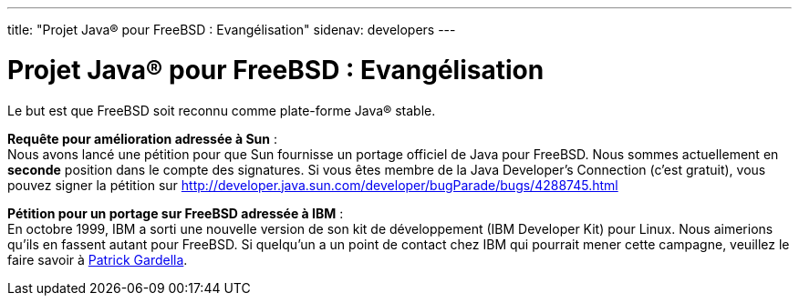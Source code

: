 ---
title: "Projet Java® pour FreeBSD : Evangélisation"
sidenav: developers
---

= Projet Java(R) pour FreeBSD : Evangélisation

Le but est que FreeBSD soit reconnu comme plate-forme Java(R) stable.

*Requête pour amélioration adressée à Sun* : +
Nous avons lancé une pétition pour que Sun fournisse un portage officiel de Java pour FreeBSD. Nous sommes actuellement en *seconde* position dans le compte des signatures. Si vous êtes membre de la Java Developer's Connection (c'est gratuit), vous pouvez signer la pétition sur http://developer.java.sun.com/developer/bugParade/bugs/4288745.html

*Pétition pour un portage sur FreeBSD adressée à IBM* : +
En octobre 1999, IBM a sorti une nouvelle version de son kit de développement (IBM Developer Kit) pour Linux. Nous aimerions qu'ils en fassent autant pour FreeBSD. Si quelqu'un a un point de contact chez IBM qui pourrait mener cette campagne, veuillez le faire savoir à mailto:patrick@FreeBSD.org[Patrick Gardella].
